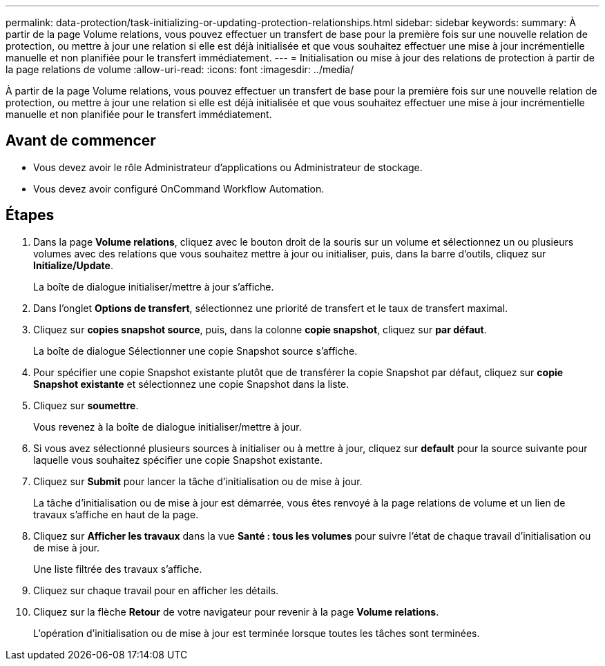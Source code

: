 ---
permalink: data-protection/task-initializing-or-updating-protection-relationships.html 
sidebar: sidebar 
keywords:  
summary: À partir de la page Volume relations, vous pouvez effectuer un transfert de base pour la première fois sur une nouvelle relation de protection, ou mettre à jour une relation si elle est déjà initialisée et que vous souhaitez effectuer une mise à jour incrémentielle manuelle et non planifiée pour le transfert immédiatement. 
---
= Initialisation ou mise à jour des relations de protection à partir de la page relations de volume
:allow-uri-read: 
:icons: font
:imagesdir: ../media/


[role="lead"]
À partir de la page Volume relations, vous pouvez effectuer un transfert de base pour la première fois sur une nouvelle relation de protection, ou mettre à jour une relation si elle est déjà initialisée et que vous souhaitez effectuer une mise à jour incrémentielle manuelle et non planifiée pour le transfert immédiatement.



== Avant de commencer

* Vous devez avoir le rôle Administrateur d'applications ou Administrateur de stockage.
* Vous devez avoir configuré OnCommand Workflow Automation.




== Étapes

. Dans la page *Volume relations*, cliquez avec le bouton droit de la souris sur un volume et sélectionnez un ou plusieurs volumes avec des relations que vous souhaitez mettre à jour ou initialiser, puis, dans la barre d'outils, cliquez sur *Initialize/Update*.
+
La boîte de dialogue initialiser/mettre à jour s'affiche.

. Dans l'onglet *Options de transfert*, sélectionnez une priorité de transfert et le taux de transfert maximal.
. Cliquez sur *copies snapshot source*, puis, dans la colonne *copie snapshot*, cliquez sur *par défaut*.
+
La boîte de dialogue Sélectionner une copie Snapshot source s'affiche.

. Pour spécifier une copie Snapshot existante plutôt que de transférer la copie Snapshot par défaut, cliquez sur *copie Snapshot existante* et sélectionnez une copie Snapshot dans la liste.
. Cliquez sur *soumettre*.
+
Vous revenez à la boîte de dialogue initialiser/mettre à jour.

. Si vous avez sélectionné plusieurs sources à initialiser ou à mettre à jour, cliquez sur *default* pour la source suivante pour laquelle vous souhaitez spécifier une copie Snapshot existante.
. Cliquez sur *Submit* pour lancer la tâche d'initialisation ou de mise à jour.
+
La tâche d'initialisation ou de mise à jour est démarrée, vous êtes renvoyé à la page relations de volume et un lien de travaux s'affiche en haut de la page.

. Cliquez sur *Afficher les travaux* dans la vue *Santé : tous les volumes* pour suivre l'état de chaque travail d'initialisation ou de mise à jour.
+
Une liste filtrée des travaux s'affiche.

. Cliquez sur chaque travail pour en afficher les détails.
. Cliquez sur la flèche *Retour* de votre navigateur pour revenir à la page *Volume relations*.
+
L'opération d'initialisation ou de mise à jour est terminée lorsque toutes les tâches sont terminées.


